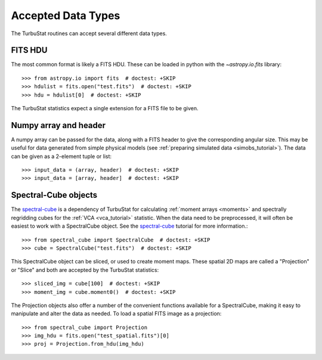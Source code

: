 .. _inputtypes:

*******************
Accepted Data Types
*******************

The TurbuStat routines can accept several different data types.

FITS HDU
*********

The most common format is likely a FITS HDU. These can be loaded in python with the `~astropy.io.fits` library::

    >>> from astropy.io import fits  # doctest: +SKIP
    >>> hdulist = fits.open("test.fits")  # doctest: +SKIP
    >>> hdu = hdulist[0]  # doctest: +SKIP

The TurbuStat statistics expect a single extension for a FITS file to be given.

Numpy array and header
**********************

A numpy array can be passed for the data, along with a FITS header to give the corresponding angular size. This may be useful for data generated from simple physical models (see :ref:`preparing simulated data <simobs_tutorial>`). The data can be given as a 2-element tuple or list::

    >>> input_data = (array, header)  # doctest: +SKIP
    >>> input_data = [array, header]  # doctest: +SKIP

Spectral-Cube objects
*********************

The `spectral-cube <http://spectral-cube.readthedocs.io>`_ is a dependency of TurbuStat for calculating :ref:`moment arrays <moments>` and spectrally regridding cubes for the :ref:`VCA <vca_tutorial>` statistic. When the data need to be preprocessed, it will often be easiest to work with a SpectralCube object. See the `spectral-cube <http://spectral-cube.readthedocs.io>`_ tutorial for more information.::

    >>> from spectral_cube import SpectralCube  # doctest: +SKIP
    >>> cube = SpectralCube("test.fits")  # doctest: +SKIP

This SpectralCube object can be sliced, or used to create moment maps. These spatial 2D maps are called a "Projection" or "Slice" and both are accepted by the TurbuStat statistics::

    >>> sliced_img = cube[100]  # doctest: +SKIP
    >>> moment_img = cube.moment0()  # doctest: +SKIP

The Projection objects also offer a number of the convenient functions available for a SpectralCube, making it easy to manipulate and alter the data as needed. To load a spatial FITS image as a projection::

    >>> from spectral_cube import Projection
    >>> img_hdu = fits.open("test_spatial.fits")[0]
    >>> proj = Projection.from_hdu(img_hdu)


